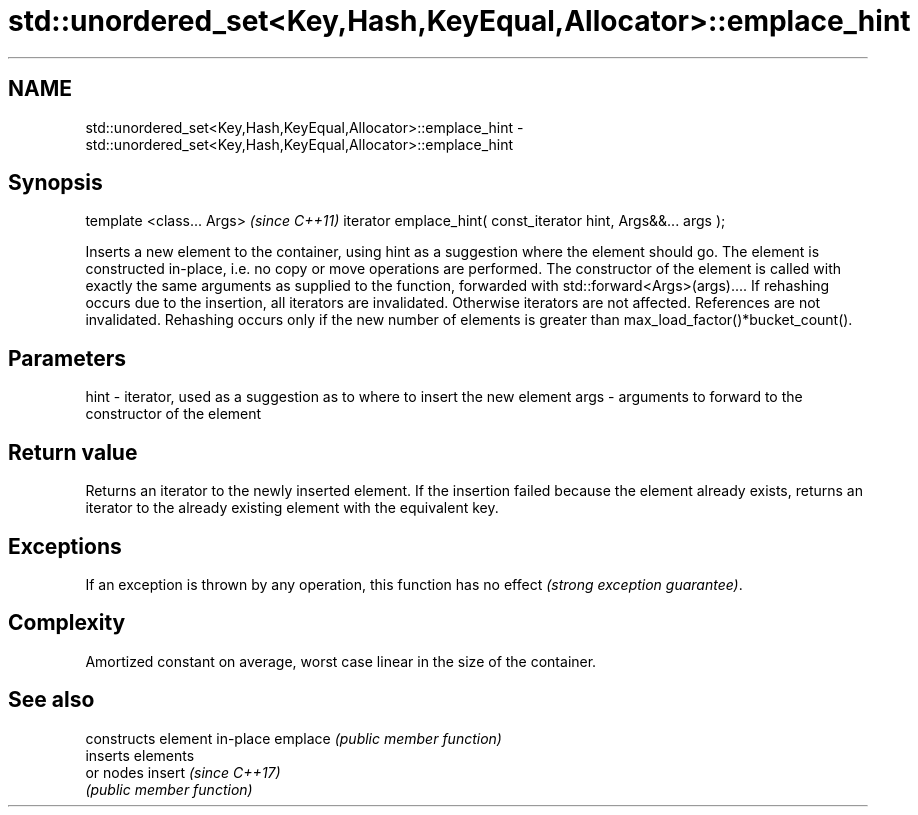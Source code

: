 .TH std::unordered_set<Key,Hash,KeyEqual,Allocator>::emplace_hint 3 "2020.03.24" "http://cppreference.com" "C++ Standard Libary"
.SH NAME
std::unordered_set<Key,Hash,KeyEqual,Allocator>::emplace_hint \- std::unordered_set<Key,Hash,KeyEqual,Allocator>::emplace_hint

.SH Synopsis

template <class... Args>                                       \fI(since C++11)\fP
iterator emplace_hint( const_iterator hint, Args&&... args );

Inserts a new element to the container, using hint as a suggestion where the element should go. The element is constructed in-place, i.e. no copy or move operations are performed.
The constructor of the element is called with exactly the same arguments as supplied to the function, forwarded with std::forward<Args>(args)....
If rehashing occurs due to the insertion, all iterators are invalidated. Otherwise iterators are not affected. References are not invalidated. Rehashing occurs only if the new number of elements is greater than max_load_factor()*bucket_count().

.SH Parameters


hint - iterator, used as a suggestion as to where to insert the new element
args - arguments to forward to the constructor of the element


.SH Return value

Returns an iterator to the newly inserted element.
If the insertion failed because the element already exists, returns an iterator to the already existing element with the equivalent key.

.SH Exceptions

If an exception is thrown by any operation, this function has no effect \fI(strong exception guarantee)\fP.

.SH Complexity

Amortized constant on average, worst case linear in the size of the container.

.SH See also


        constructs element in-place
emplace \fI(public member function)\fP
        inserts elements
        or nodes
insert  \fI(since C++17)\fP
        \fI(public member function)\fP




